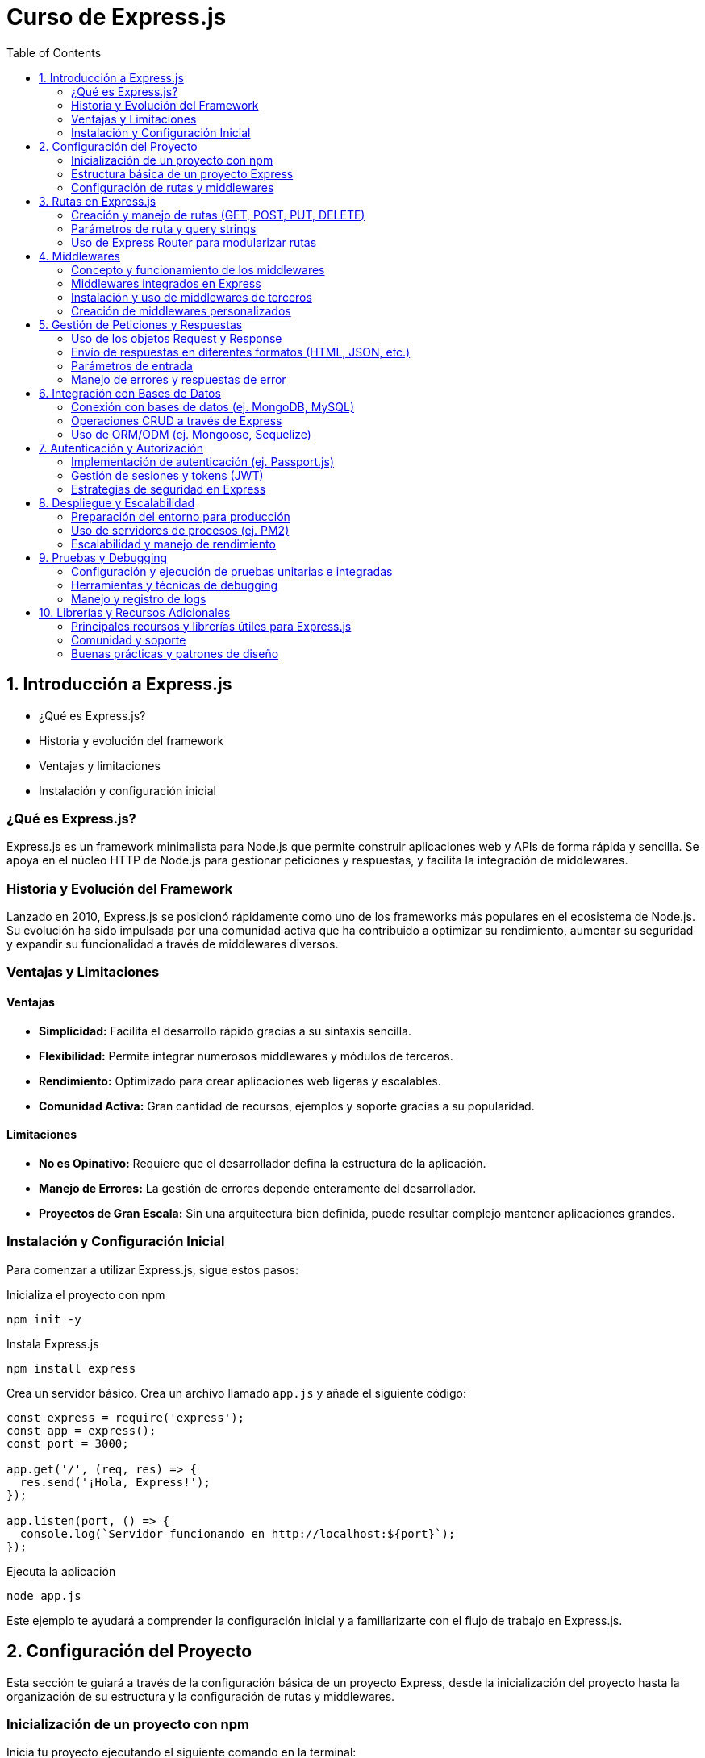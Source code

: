 :source-highlighter: highlight.js
= Curso de Express.js
:icons: font
:toc: left
:toclevels: 2

== 1. Introducción a Express.js
- ¿Qué es Express.js?
- Historia y evolución del framework
- Ventajas y limitaciones
- Instalación y configuración inicial

=== ¿Qué es Express.js?
Express.js es un framework minimalista para Node.js que permite construir aplicaciones web y APIs de forma rápida y sencilla. Se apoya en el núcleo HTTP de Node.js para gestionar peticiones y respuestas, y facilita la integración de middlewares.

=== Historia y Evolución del Framework
Lanzado en 2010, Express.js se posicionó rápidamente como uno de los frameworks más populares en el ecosistema de Node.js. Su evolución ha sido impulsada por una comunidad activa que ha contribuido a optimizar su rendimiento, aumentar su seguridad y expandir su funcionalidad a través de middlewares diversos.

=== Ventajas y Limitaciones

==== Ventajas
- **Simplicidad:** Facilita el desarrollo rápido gracias a su sintaxis sencilla.
- **Flexibilidad:** Permite integrar numerosos middlewares y módulos de terceros.
- **Rendimiento:** Optimizado para crear aplicaciones web ligeras y escalables.
- **Comunidad Activa:** Gran cantidad de recursos, ejemplos y soporte gracias a su popularidad.

==== Limitaciones
- **No es Opinativo:** Requiere que el desarrollador defina la estructura de la aplicación.
- **Manejo de Errores:** La gestión de errores depende enteramente del desarrollador.
- **Proyectos de Gran Escala:** Sin una arquitectura bien definida, puede resultar complejo mantener aplicaciones grandes.

=== Instalación y Configuración Inicial

Para comenzar a utilizar Express.js, sigue estos pasos:

.Inicializa el proyecto con npm
[source, bash]
----
npm init -y
----

.Instala Express.js
[source, bash]
----
npm install express
----

.Crea un servidor básico. Crea un archivo llamado `app.js` y añade el siguiente código:

[source, javascript]
----
const express = require('express');
const app = express();
const port = 3000;

app.get('/', (req, res) => {
  res.send('¡Hola, Express!');
});

app.listen(port, () => {
  console.log(`Servidor funcionando en http://localhost:${port}`);
});
----

.Ejecuta la aplicación
[source, bash]
----
node app.js
----

Este ejemplo te ayudará a comprender la configuración inicial y a familiarizarte con el flujo de trabajo en Express.js.

== 2. Configuración del Proyecto

Esta sección te guiará a través de la configuración básica de un proyecto Express, desde la inicialización del proyecto hasta la organización de su estructura y la configuración de rutas y middlewares.

=== Inicialización de un proyecto con npm
Inicia tu proyecto ejecutando el siguiente comando en la terminal:

[source, bash]
----
npm init -y
----
Este comando creará un archivo package.json en el directorio raíz, el cual contendrá la configuración básica y las dependencias del proyecto.

=== Estructura básica de un proyecto Express
Una organización común para un proyecto Express es:

- **/node_modules**: Carpeta que almacena las dependencias instaladas.
- **/public**: Archivos estáticos como CSS, JavaScript e imágenes.
- **/routes**: Definición de las rutas o endpoints de la aplicación.
- **/views**: Plantillas o vistas si se utiliza un motor de plantillas.
- **app.js**: Archivo principal donde se configura y arranca el servidor.
- **package.json**: Archivo de configuración del proyecto.

Esta estructura modular facilita el mantenimiento y escalabilidad del proyecto.

=== Configuración de rutas y middlewares
En Express, las rutas y middlewares son elementos esenciales para gestionar las peticiones y enriquecer la funcionalidad de la aplicación.

*Rutas:*  
Las rutas determinan cómo responde la aplicación a las solicitudes en diferentes endpoints. Por ejemplo, en un archivo en la carpeta /routes, podrías tener:

[source, javascript]
----
const express = require('express');
const router = express.Router();

router.get('/', (req, res) => {
  res.send('Página de inicio');
});

module.exports = router;
----
Luego, en tu archivo principal (app.js), importa y utiliza esta ruta:

[source, javascript]
----
const express = require('express');
const app = express();
const indexRouter = require('./routes/index');

app.use('/', indexRouter);

app.listen(3000, () => {
  console.log('Servidor funcionando en http://localhost:3000');
});
----

*Middlewares:*  
Los middlewares son funciones que se ejecutan durante el ciclo de vida de una petición. Permiten modificar, validar o gestionar errores antes de llegar a la respuesta final. Ejemplos comunes incluyen:

- Servir archivos estáticos.
- Procesar datos del cuerpo de la solicitud (por ejemplo, usando body-parser).
- Manejar errores centralizadamente.

Para servir archivos estáticos desde la carpeta "public" en tu aplicación, añade el siguiente middleware en app.js:

[source, javascript]
----
const express = require('express');
const app = express();

app.use(express.static('public'));

app.listen(3000, () => {
  console.log('Servidor funcionando en http://localhost:3000');
});
----

La integración de rutas y middlewares permite construir aplicaciones robustas y bien organizadas, facilitando también la escalabilidad y el mantenimiento a lo largo del tiempo.

== 3. Rutas en Express.js
- Creación y manejo de rutas (GET, POST, PUT, DELETE)
- Parámetros de ruta y query strings
- Uso de Express Router para modularizar rutas

=== Creación y manejo de rutas (GET, POST, PUT, DELETE)
Express permite definir rutas para manejar diferentes tipos de solicitudes HTTP. Por ejemplo:

[source, javascript]
----
const express = require('express');
const app = express();
const port = 3000;

// Ruta GET
app.get('/', (req, res) => {
  res.send('Ruta GET: Página de inicio');
});

// Ruta POST
app.post('/submit', (req, res) => {
  res.send('Ruta POST: Datos recibidos');
});

// Ruta PUT
app.put('/update', (req, res) => {
  res.send('Ruta PUT: Recurso actualizado');
});

// Ruta DELETE
app.delete('/delete', (req, res) => {
  res.send('Ruta DELETE: Recurso eliminado');
});

app.listen(port, () => {
  console.log(`Servidor funcionando en http://localhost:${port}`);
});
----

Esta estructura permite responder de forma específica según el método HTTP utilizado.

=== Parámetros de ruta y query strings
Las rutas pueden aceptar parámetros para capturar partes variables de la URL. Por ejemplo:

[source, javascript]
----
app.get('/user/:id', (req, res) => {
  // El parámetro de ruta "id" se captura en req.params.id
  res.send(`Usuario con ID: ${req.params.id}`);
});
----

Además, los query strings permiten capturar parámetros opcionales que se envían en la URL:

[source, javascript]
----
app.get('/search', (req, res) => {
  // Se accede a los query string a través de req.query
  const term = req.query.term;
  res.send(`Resultados de búsqueda para: ${term}`);
});
----

=== Uso de Express Router para modularizar rutas
Para mantener el código organizado, se recomienda separar las rutas en módulos utilizando Express Router. Por ejemplo, crea un archivo en la carpeta /routes, por ejemplo, index.js:

[source, javascript]
----
const express = require('express');
const router = express.Router();

// Definir una ruta dentro del router
router.get('/', (req, res) => {
  res.send('Página de inicio desde el router');
});

router.get('/about', (req, res) => {
  res.send('Acerca de nosotros');
});

module.exports = router;
----

Luego, en tu archivo principal (app.js), importa y utiliza este router:

[source, javascript]
----
const express = require('express');
const app = express();
const port = 3000;
const indexRouter = require('./routes/index');

// Utiliza el router para las rutas definidas en index.js
app.use('/', indexRouter);

app.listen(port, () => {
  console.log(`Servidor funcionando en http://localhost:${port}`);
});
----

== 4. Middlewares
- Concepto y funcionamiento de los middlewares
- Middlewares integrados en Express
- Instalación y uso de middlewares de terceros
- Creación de middlewares personalizados

=== Concepto y funcionamiento de los middlewares
Los middlewares son funciones que se ejecutan durante el ciclo de vida de una petición. Permiten:
- Procesar la solicitud antes de llegar a la ruta final.
- Modificar el objeto de solicitud o respuesta.
- Manejar errores de forma centralizada.
Se invocan secuencialmente y se pueden encadenar para formar pipelines de procesamiento.

=== Middlewares integrados en Express
Express incorpora algunos middlewares de forma nativa, tales como:
- express.json(): Para parsear cuerpos de solicitud en formato JSON.
- express.urlencoded({ extended: true }): Para parsear cuerpos de solicitud con datos URL-encoded.
- express.static(): Para servir archivos estáticos de un directorio.
Por ejemplo:

[source, javascript]
----
const express = require('express');
const app = express();

// Middleware para parsear JSON
app.use(express.json());

// Middleware para servir archivos estáticos desde la carpeta "public"
app.use(express.static('public'));

app.listen(3000, () => {
  console.log('Servidor funcionando en http://localhost:3000');
});
----

=== Instalación y uso de middlewares de terceros
Puedes integrar middlewares desarrollados por la comunidad para ampliar las funcionalidades de tu aplicación. Ejemplos comunes incluyen:
- body-parser: Aunque express.json() lo reemplaza en versiones modernas de Express.
- morgan: Para registrar solicitudes HTTP.
- cors: Para habilitar CORS en la aplicación.
Para instalar y usar uno de ellos, ejecuta:

[source, bash]
----
npm install morgan
----

Y luego intégralo en tu aplicación:

[source, javascript]
----
const express = require('express');
const morgan = require('morgan');
const app = express();

app.use(morgan('dev'));

app.get('/', (req, res) => {
  res.send('Hola, Express con Morgan!');
});

app.listen(3000, () => {
  console.log('Servidor funcionando en http://localhost:3000');
});
----

=== Creación de middlewares personalizados
Puedes crear tus propios middlewares para agregar funcionalidades personalizadas. Un middleware personalizado es una función que recibe los parámetros (req, res, next). Por ejemplo:

[source, javascript]
----
const express = require('express');
const app = express();

// Middleware personalizado para registrar la fecha y hora de la solicitud
const miLogger = (req, res, next) => {
  console.log(`Solicitud recibida en: ${new Date().toISOString()}`);
  next();
};

app.use(miLogger);

app.get('/', (req, res) => {
  res.send('Middleware personalizado en acción');
});

app.listen(3000, () => {
  console.log('Servidor funcionando en http://localhost:3000');
});
----

== 5. Gestión de Peticiones y Respuestas
- Uso de los objetos Request y Response
- Envío de respuestas en diferentes formatos (HTML, JSON, etc.)
- Manejo de errores y respuestas de error

=== Uso de los objetos Request y Response
En Express, cada ruta recibe dos objetos principales:  
- **Request (req):** Contiene información sobre la solicitud HTTP, como parámetros, cuerpo, query strings y cabeceras.  
- **Response (res):** Permite enviar de vuelta la respuesta al cliente, ya sea en HTML, JSON u otros formatos.

Por ejemplo:

[source, javascript]
----
app.get('/saludo', (req, res) => {
  // Acceso a query strings: /saludo?nombre=Juan
  const nombre = req.query.nombre || 'Visitante';
  res.send(`¡Hola, ${nombre}!`);
});
----

=== Envío de respuestas en diferentes formatos (HTML, JSON, etc.)
Con el objeto Response, puedes enviar respuestas en distintos formatos:
- **HTML:** Usando res.send() o res.render() con un motor de plantillas.
- **JSON:** Usando res.json() para enviar datos en formato JSON.
  
Ejemplos:

[source, javascript]
----
app.get('/html', (req, res) => {
  res.send('<h1>Página en HTML</h1>');
});

app.get('/json', (req, res) => {
  res.json({ mensaje: 'Respuesta en JSON' });
});
----

=== Parámetros de entrada

Los parámetros de entrada se pueden capturar a través de:
- **Parámetros de ruta:** Definidos en la URL (ej. /user/:id).
- **Query strings:** Enviados en la URL (ej. /search?term=express).
- **Cuerpo de la solicitud:** Enviados en el cuerpo de la petición (ej. en un formulario o JSON).

==== Parámetros de Ruta

Captura un parámetro definido en la URL:

[source, javascript]
----
const express = require('express');
const app = express();

app.get('/user/:id', (req, res) => {
  res.send(`Usuario con ID: ${req.params.id}`);
});

app.listen(3000, () => {
  console.log('Servidor en http://localhost:3000');
});
----

==== Query Strings

Captura parámetros enviados en la URL:

[source, javascript]
----
const express = require('express');
const app = express();

app.get('/search', (req, res) => {
  const term = req.query.term || 'ningún término';
  res.send(`Resultados para: ${term}`);
});

app.listen(3000, () => {
  console.log('Servidor en http://localhost:3000');
});
----

==== Cuerpo de la Solicitud

Captura datos enviados en el cuerpo de la petición (por ejemplo, en formato JSON):

[source, javascript]
----
const express = require('express');
const app = express();

app.use(express.json());

app.post('/submit', (req, res) => {
  res.send(`Datos recibidos: ${JSON.stringify(req.body)}`);
});

app.listen(3000, () => {
  console.log('Servidor en http://localhost:3000');
});
----

=== Manejo de errores y respuestas de error
Express permite manejar errores a través de middlewares especiales. Un middleware de error recibe cuatro parámetros (err, req, res, next). Esto permite centralizar la gestión de errores y enviar respuestas de error personalizadas.

Por ejemplo:

[source, javascript]
----
app.get('/error', (req, res, next) => {
  // Simula un error
  const err = new Error('Algo salió mal');
  next(err);
});

// Middleware de manejo de errores
app.use((err, req, res, next) => {
  console.error(err.stack);
  res.status(500).json({ error: err.message });
});
----

== 6. Integración con Bases de Datos
- Conexión con bases de datos (ej. MongoDB, MySQL)
- Operaciones CRUD a través de Express
- Uso de ORM/ODM (ej. Mongoose, Sequelize)

=== Conexión con bases de datos (ej. MongoDB, MySQL)
La integración con bases de datos permite a tu aplicación interactuar con sistemas de almacenamiento persistente. Para conectar Express con una base de datos:
- Para MongoDB, puedes utilizar Mongoose.
- Para MySQL, puedes usar librerías como mysql o Sequelize.

[source, javascript]
----
const mongoose = require('mongoose');

// Conexión a MongoDB
mongoose.connect('mongodb://localhost/mi_base', { useNewUrlParser: true, useUnifiedTopology: true })
  .then(() => console.log('Conectado a MongoDB'))
  .catch(err => console.error('Error de conexión', err));
----

Para MySQL usando el paquete mysql:

[source, javascript]
----
const mysql = require('mysql');
const connection = mysql.createConnection({
  host: 'localhost',
  user: 'tu_usuario',
  password: 'tu_contraseña',
  database: 'mi_basedatos'
});

connection.connect(err => {
  if (err) {
    console.error('Error de conexión: ', err);
    return;
  }
  console.log('Conectado a MySQL');
});
----

=== Operaciones CRUD a través de Express
Con la conexión establecida, puedes implementar operaciones CRUD (Crear, Leer, Actualizar, Eliminar) en tus rutas de Express. Por ejemplo, usando Mongoose para crear un registro:

[source, javascript]
----
const express = require('express');
const app = express();
app.use(express.json());

const User = require('./models/User'); // Modelo de Mongoose

// Crear un nuevo usuario
app.post('/users', async (req, res) => {
  try {
    const user = new User(req.body);
    const savedUser = await user.save();
    res.status(201).json(savedUser);
  } catch (err) {
    res.status(500).json({ error: err.message });
  }
});
----

De manera similar, puedes definir rutas para leer, actualizar y eliminar registros.

=== Uso de ORM/ODM (ej. Mongoose, Sequelize)
Los ORM/ODM facilitan la interacción con la base de datos definiendo modelos y esquemas.

*Mongoose* (para MongoDB):

[source, javascript]
----
const mongoose = require('mongoose');

const userSchema = new mongoose.Schema({
  nombre: { type: String, required: true },
  email: { type: String, required: true, unique: true },
  edad: Number
});

module.exports = mongoose.model('User', userSchema);
----

*Sequelize* (para MySQL y otras bases SQL):

[source, javascript]
----
const { Sequelize, DataTypes } = require('sequelize');
const sequelize = new Sequelize('mi_basedatos', 'usuario', 'contraseña', {
  host: 'localhost',
  dialect: 'mysql'
});

const User = sequelize.define('User', {
  nombre: {
    type: DataTypes.STRING,
    allowNull: false
  },
  email: {
    type: DataTypes.STRING,
    unique: true
  },
  edad: DataTypes.INTEGER
});

sequelize.sync()
  .then(() => console.log('Base de datos y tablas sincronizadas'))
  .catch(err => console.error('Error al sincronizar', err));

module.exports = User;
----

== 7. Autenticación y Autorización
- Implementación de autenticación (ej. Passport.js)
- Gestión de sesiones y tokens (JWT)
- Estrategias de seguridad en Express

=== Implementación de autenticación (ej. Passport.js)
Passport.js es un middleware de autenticación para Node.js que facilita la implementación de estrategias de autenticación. Por ejemplo, para usar la estrategia local:

[source, javascript]
----
const express = require('express');
const passport = require('passport');
const LocalStrategy = require('passport-local').Strategy;
const app = express();

app.use(express.json());
app.use(express.urlencoded({ extended: true }));

// Configuración de la estrategia local de Passport
passport.use(new LocalStrategy(
  (username, password, done) => {
    // Lógica para validar credenciales (ej. consultar la base de datos)
    if (username === 'admin' && password === 'secret') {
      return done(null, { id: 1, username: 'admin' });
    } else {
      return done(null, false, { message: 'Credenciales incorrectas' });
    }
  }
));

// Serialización y deserialización del usuario
passport.serializeUser((user, done) => {
  done(null, user.id);
});
passport.deserializeUser((id, done) => {
  // Buscar usuario por ID (ejemplo simplificado)
  done(null, { id: 1, username: 'admin' });
});

app.use(passport.initialize());
app.use(passport.session());

// Ruta de login utilizando Passport
app.post('/login', passport.authenticate('local', {
  successRedirect: '/dashboard',
  failureRedirect: '/login'
}));
----

=== Gestión de sesiones y tokens (JWT)
La autenticación basada en tokens, como JSON Web Tokens (JWT), permite manejar sesiones sin necesidad de almacenar información en el servidor. Por ejemplo:

[source, javascript]
----
const jwt = require('jsonwebtoken');

// Ruta de login que genera un token al autenticar al usuario
app.post('/login', (req, res) => {
  const { username, password } = req.body;
  // Validación básica de credenciales
  if (username === 'admin' && password === 'secret') {
    // Creación del token
    const token = jwt.sign({ username }, 'tu_clave_secreta', { expiresIn: '1h' });
    res.json({ token });
  } else {
    res.status(401).json({ error: 'Credenciales inválidas' });
  }
});

// Middleware para verificar el token en rutas protegidas
const verifyToken = (req, res, next) => {
  const token = req.headers['authorization'];
  if (!token) {
    return res.status(401).json({ error: 'Token no proporcionado' });
  }
  jwt.verify(token, 'tu_clave_secreta', (err, decoded) => {
    if (err) {
      return res.status(401).json({ error: 'Token inválido' });
    }
    req.user = decoded;
    next();
  });
};

// Ruta protegida que requiere un token válido
app.get('/dashboard', verifyToken, (req, res) => {
  res.json({ mensaje: 'Acceso permitido al dashboard' });
});
----

=== Estrategias de seguridad en Express
Además de la autenticación y autorización, es importante aplicar medidas de seguridad adicionales en tu aplicación Express, tales como:

- Uso de Helmet para proteger cabeceras HTTP.
- Implementación de limitadores de tasa para prevenir ataques DoS.
- Sanitización de datos y validación de entradas.

Por ejemplo:

[source, javascript]
----
const helmet = require('helmet');
const rateLimit = require('express-rate-limit');

app.use(helmet());

// Configuración de un limitador de tasa
const limiter = rateLimit({
  windowMs: 15 * 60 * 1000, // 15 minutos
  max: 100 // límite de 100 solicitudes por IP
});
app.use(limiter);
----

== 8. Despliegue y Escalabilidad
- Preparación del entorno para producción
- Uso de servidores de procesos (ej. PM2)
- Escalabilidad y manejo de rendimiento

=== Preparación del entorno para producción
Antes de desplegar, es importante:
- Configurar variables de entorno para datos sensibles y configuraciones específicas.
- Realizar ajustes en la configuración del servidor (por ejemplo, habilitar modo 'production').
- Optimizar assets y archivos estáticos.
  
Un ejemplo de configuración de variables en Linux:
  
[source, bash]
----
export NODE_ENV=production
export PORT=3000
----
  
Además, asegúrate de limpiar el código y configurar un proxy o balanceador de carga si es necesario.

=== Uso de servidores de procesos (ej. PM2)
PM2 es un administrador de procesos que facilita el despliegue y monitoreo de aplicaciones Node.js en producción. Para instalar PM2:

[source, bash]
----
npm install -g pm2
----
  
Inicia tu aplicación con PM2:

[source, bash]
----
pm2 start app.js --name "mi-app"
----
  
O para reiniciar automáticamente en caso de cambios:

[source, bash]
----
pm2 restart mi-app
----
  
PM2 ofrece además funciones de monitoreo y manejo de logs.

=== Escalabilidad y manejo de rendimiento
Para mejorar el rendimiento y la capacidad de manejo de cargas, considera:
- Usar clustering para aprovechar múltiples núcleos del procesador:
  
[source, javascript]
----
const cluster = require('cluster');
const os = require('os');
const express = require('express');

if (cluster.isMaster) {
  const cpuCount = os.cpus().length;
  for (let i = 0; i < cpuCount; i++) {
    cluster.fork();
  }
  
  cluster.on('exit', (worker) => {
    console.log(`Worker ${worker.process.pid} finalizado. Reiniciando...`);
    cluster.fork();
  });
} else {
  const app = express();
  // Resto de configuración del servidor
  app.listen(process.env.PORT || 3000, () => {
    console.log(`Servidor funcionando en el worker ${process.pid}`);
  });
}
----
  
- Configurar caché y compresión (ej. usando middlewares como compression).
- Monitorizar la aplicación con herramientas como PM2, New Relic o similar.

Estas estrategias ayudan a asegurar que tu aplicación se mantenga estable y responda eficientemente bajo carga.

== 9. Pruebas y Debugging
- Configuración y ejecución de pruebas unitarias e integradas
- Herramientas y técnicas de debugging
- Manejo y registro de logs

=== Configuración y ejecución de pruebas unitarias e integradas
Para asegurar la calidad de tu aplicación, es imprescindible contar con pruebas unitarias e integradas. Herramientas como Mocha y Chai (o Jest) permiten escribir y ejecutar tests de forma sencilla.

Por ejemplo, configurando Mocha y Chai en tu proyecto:
  
[source, bash]
----
npm install --save-dev mocha chai
----
  
Agrega el siguiente script en tu package.json:
  
[source, javascript]
----
"scripts": {
  "test": "mocha"
}
----
  
Ejemplo de una prueba unitaria para una función simple:
  
[source, javascript]
----
const { expect } = require('chai');

// Función a probar
function sumar(a, b) {
  return a + b;
}

describe('Pruebas de la función sumar', () => {
  it('debe retornar 5 para sumar(2, 3)', () => {
    expect(sumar(2, 3)).to.equal(5);
  });
});
----
  
Ejecuta las pruebas con:
  
[source, bash]
----
npm test
----
  
=== Herramientas y técnicas de debugging
Para identificar y resolver errores, puedes utilizar varias técnicas y herramientas:
- Uso de console.log() para imprimir estados y variables.
- Node Inspector o la opción --inspect para depurar desde Visual Studio Code.
  
Por ejemplo, inicia la aplicación en modo debug usando:
  
[source, bash]
----
node --inspect app.js
----
  
Luego, conecta el debugger de VS Code para depurar paso a paso.
  
=== Manejo y registro de logs
El registro de logs es fundamental para monitorear el funcionamiento y detectar problemas. Herramientas como Winston y Morgan facilitan la tarea de gestionar logs.
  
Un ejemplo básico con Winston:
  
[source, javascript]
----
const winston = require('winston');

const logger = winston.createLogger({
  level: 'info',
  transports: [
    new winston.transports.Console(),
    new winston.transports.File({ filename: 'combined.log' })
  ]
});

logger.info('Servidor iniciado correctamente');
----
  
Además, Morgan se puede usar para registrar las solicitudes HTTP automáticamente:
  
[source, javascript]
----
const morgan = require('morgan');
app.use(morgan('dev'));
----
  
Estas herramientas te ayudarán a monitorear y depurar tu aplicación de forma eficiente.

== 10. Librerías y Recursos Adicionales
- Principales recursos y librerías útiles para Express.js
- Comunidad y soporte
- Buenas prácticas y patrones de diseño

=== Principales recursos y librerías útiles para Express.js
.Algunas librerías y herramientas que pueden complementar tus proyectos con Express incluyen:
- **dotenv**: Gestión de variables de entorno.
- **helmet**: Mejora la seguridad de las cabeceras HTTP.
- **morgan**: Registro de solicitudes HTTP.
- **compression**: Compresión de respuestas para optimizar el rendimiento.
- **cors**: Habilitación de CORS para gestionar solicitudes de distintos orígenes.
- **multer**: Manejo de archivos subidos (uploads).
- **express-validator**: Validación y sanitización de datos de entrada.
- **jsonwebtoken**: Manejo de tokens JWT para autenticación.
- **mongoose**: ODM para MongoDB.
- **sequelize**: ORM para bases de datos SQL.
- **socket.io**: Comunicación en tiempo real entre cliente y servidor.
- **nodemon**: Herramienta para reiniciar automáticamente el servidor durante el desarrollo.
- **pm2**: Administrador de procesos para producción.
- **passport**: Middleware de autenticación.
- **express-session**: Manejo de sesiones en Express.
- **express-rate-limit**: Limitación de tasa para prevenir ataques DoS.
- **express-fileupload**: Manejo de archivos subidos.
- **express-async-errors**: Manejo de errores asíncronos en Express.
- **express-handlebars**: Motor de plantillas para renderizar vistas.

Puedes encontrar estos recursos en [npmjs.com](https://www.npmjs.com) y en sus respectivas documentaciones oficiales.

=== Comunidad y soporte
Express.js cuenta con una gran comunidad de desarrolladores que ofrecen soporte y recursos:
- **Foros y comunidades**: Stack Overflow, Reddit, y foros dedicados a Node.js.
- **Repositorios en GitHub**: Contribuye a proyectos open source y consulta ejemplos prácticos.
- **Cursos y tutoriales**: Plataformas como Medium, YouTube, y blogs especializados en desarrollo web.

=== Buenas prácticas y patrones de diseño
Para mantener un código limpio y escalable, se recomienda:
- Adoptar patrones arquitectónicos como MVC (Modelo-Vista-Controlador) para separar responsabilidades.
- Modularizar el código en rutas, controladores, servicios y modelos.
- Implementar manejo centralizado de errores y middleware para seguridad y validación.
- Escribir pruebas unitarias e integradas y documentar adecuadamente el proyecto.
  
Estas prácticas te ayudarán a crear aplicaciones robustas y fáciles de mantener.